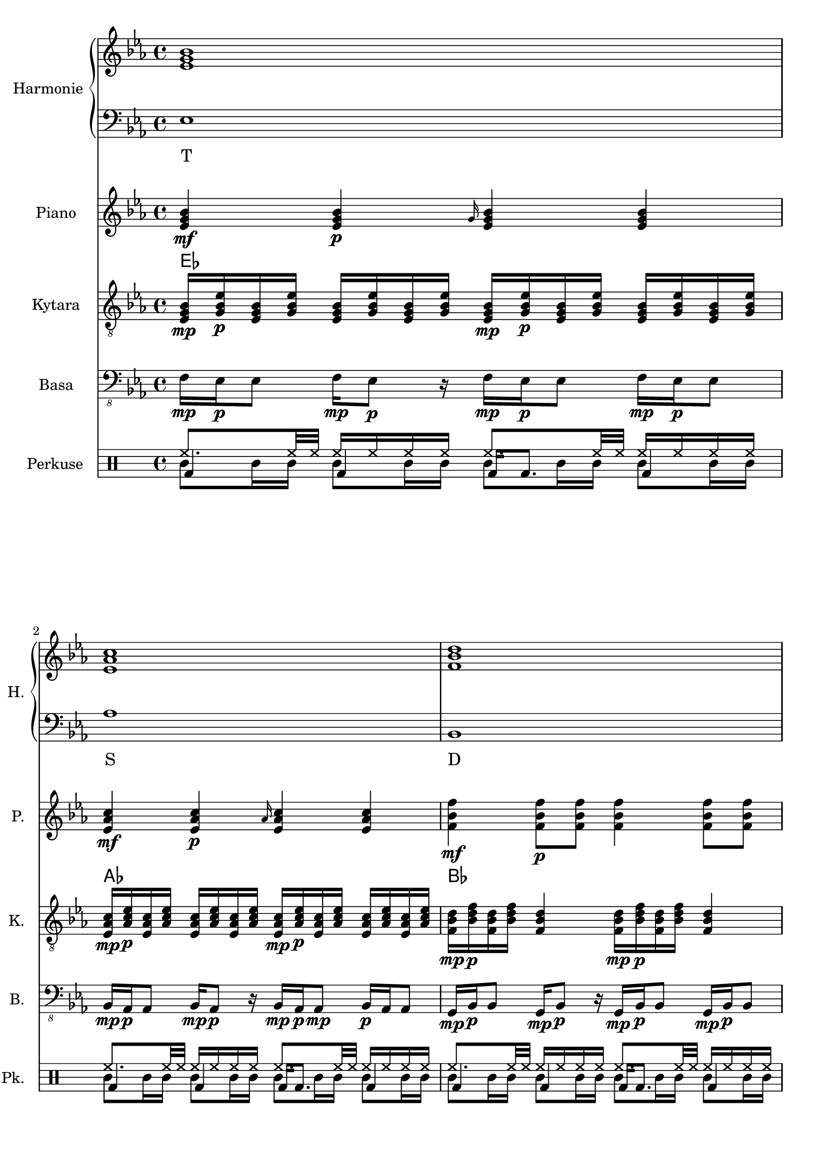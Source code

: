 \version "2.10.33"


% Es-Dur:
% es - f - g ^ as - b - c - d ^ es


harmonieNahore = \relative es' {
	\clef treble
	\key es \major
	\time 4/4
	
	<es g bes>1
	<es as c>
	<f bes d>
	<g bes es>
	
	<es g bes>
	<es as c>
	<d f bes>
	<es bes' es>
	
	<es g bes>
	<es as c>
	<d f bes>
	<es bes' es>
	
	<es g bes>
	<es as c>
	<d as' c>
	<es g bes>
	
	<es g bes>
	<es as c>
	<d as' c>
	<es g bes>
	
	<es g bes>
	<es as c>
	<d f bes>
	<es bes' es>
	
	<es g bes>
	<es as c>
	<d f bes>
	<es bes' es>
	
	<es g bes>
	<es as c>
	<d as' c>
	<es g bes>
	
	<es g bes>
	<es as c>
	<d as' c>
	<es g bes>
	
	<es g bes>
	<es as c>
	<f bes d>
	<g bes es>
	
	<es g bes>
	<es as c>
	<f bes d>
	<g bes es>
	
	<es g bes>
	<es as c>
	<d as' c>
	<es g bes>
	
	<es g bes>
	<es as c>
	<d as' c>
	<es g bes>
	
	<es g bes>
	<es as c>
	<d as' c>
	<es g bes>
}


harmonieDole = <<
\relative es {
	\clef bass
	\key es \major
	\time 4/4

	es1
	as
	bes,
	g'
	
	es
	f,
	bes
	g
	
	es'
	f,
	bes
	g
	
	es'
	as,
	bes
	es
	
	es
	as,
	bes
	es
	
	es
	f,
	bes
	g
	
	es'
	f,
	bes
	g
	
	es'
	as,
	bes
	es
	
	es
	as,
	bes
	es
	
	es
	as
	bes,
	g'
	
	es
	as
	bes,
	g'
	
	es
	as,
	bes
	es
	
	es
	as,
	bes
	es
	
	es
	as,
	bes
	es
}
\addlyrics {
	T S D "T6"
	T "II7" D "T6"
	T "II7" D "T6"
	T S "D9/7" T
	T S "D9/7" T
	T "II7" D "T6"
	T "II7" D "T6"
	T S "D9/7" T
	T S "D9/7" T
	T S D "T6"
	T S D "T6"
	T S "D9/7" T
	T S "D9/7" T
	T S "D9/7" T
}
>>


piano = \relative es' {
	\clef treble
	\key es \major
	\time 4/4
	
	<es g bes>4\mf <es g bes>\p \grace { g16 } <es g bes>4 <es g bes>
	<es as c>4\mf <es as c>\p \grace { as16 } <es as c>4 <es as c>
	<f bes f'>4\mf <f bes f'>8\p <f bes f'> <f bes f'>4 <f bes f'>8 <f bes f'>
	<< { es'2\mf es, } \\ { <g bes>4\mf <f as>\p <g bes>\mf <f as>\p } >>
	
	<es g>16\mf <es bes>\p <g bes> <es es'> <es es'> <g bes> <es bes> <es g>
		<es g>16\mf <bes bes'>\p <g' es'> <es bes'> <es bes'> <g es'> <bes, bes'> <es g>
	<es as>16\mf <es c>\p <as c> <es es'> <es es'> <as c> <es c> <es as>
		<es as>16\mf <c c'>\p <as' es'> <es c'> <es c'> <as es'> <c, c'> <es as>
	<< <f f'>1\mf \\ { bes32\mf c\p bes c bes c bes c bes c bes c bes8
		bes32\mf c\p bes c bes c bes c bes c bes c bes c bes c } >>
	<es, bes' es>1\mf
	
	<es g>16\mf <es bes>\p <g bes> <es es'> <es es'> <g bes> <es bes> <es g>
		<es g>16\mf <bes bes'>\p <g' es'> <es bes'> <es bes'> <g es'> <bes, bes'> <es g>
	<es as>16\mf <es c>\p <as c> <es es'> <es es'> <as c> <es c> <es as>
		<es as>16\mf <c c'>\p <as' es'> <es c'> <es c'> <as es'> <c, c'> <es as>
	<< <f f'>1\mf \\ { bes32\mf c\p bes c bes c bes c bes c bes c bes8
		bes32\mf c\p bes c bes c bes c bes c bes c bes c bes c } >>
	<es, bes' es>1\mf
	
	<es g bes>2\mf <es g bes>8\p <es g bes>\mf <es g bes>4\f
	<es as c>2\mf <es as c>8\p <es as c>\mf <es as c>4\f
	<< <as c>1\mf \\ { bes,2 bes\f } >>
	<es g bes>1\mf
	
	<es g bes>2\mf <es g bes>8\p <es g bes>\mf <es g bes>4\f
	<es as c>2\mf <es as c>8\p <es as c>\mf <es as c>4\f
	<< <as c>1\mf \\ { bes,2 bes\f } >>
	<es g bes>1\mf
	
	<es g>16\mf <es bes>\p <g bes> <es es'> <es es'> <g bes> <es bes> <es g>
		<es g>16\mf <bes bes'>\p <g' es'> <es bes'> <es bes'> <g es'> <bes, bes'> <es g>
	<es as>16\mf <es c>\p <as c> <es es'> <es es'> <as c> <es c> <es as>
		<es as>16\mf <c c'>\p <as' es'> <es c'> <es c'> <as es'> <c, c'> <es as>
	<< <f f'>1\mf \\ { bes32\mf c\p bes c bes c bes c bes c bes c bes8
		bes32\mf c\p bes c bes c bes c bes c bes c bes c bes c } >>
	<es, bes' es>1\mf
	
	<es g>16\mf <es bes>\p <g bes> <es es'> <es es'> <g bes> <es bes> <es g>
		<es g>16\mf <bes bes'>\p <g' es'> <es bes'> <es bes'> <g es'> <bes, bes'> <es g>
	<es as>16\mf <es c>\p <as c> <es es'> <es es'> <as c> <es c> <es as>
		<es as>16\mf <c c'>\p <as' es'> <es c'> <es c'> <as es'> <c, c'> <es as>
	<< <f f'>1\mf \\ { bes32\mf c\p bes c bes c bes c bes c bes c bes8
		bes32\mf c\p bes c bes c bes c bes c bes c bes c bes c } >>
	<es, bes' es>1\mf
	
	<es g bes>2\mf <es g bes>8\p <es g bes>\mf <es g bes>4\f
	<es as c>2\mf <es as c>8\p <es as c>\mf <es as c>4\f
	<< <as c>1\mf \\ { bes,2 bes\f } >>
	<es g bes>1\mf
	
	<es g bes>2\mf <es g bes>8\p <es g bes>\mf <es g bes>4\f
	<es as c>2\mf <es as c>8\p <es as c>\mf <es as c>4\f
	<< <as c>1\mf \\ { bes,2 bes\f } >>
	<es g bes>1\mf
	
	<es g bes>4\mf <es g bes>\p \grace { g16 } <es g bes>4 <es g bes>
	<es as c>4\mf <es as c>\p \grace { as16 } <es as c>4 <es as c>
	<f bes f'>4\mf <f bes f'>8\p <f bes f'> <f bes f'>4 <f bes f'>8 <f bes f'>
	<< { es'2\mf es, } \\ { <g bes>4\mf <f as>\p <g bes>\mf <f as>\p } >>
	
	<es g bes>4\mf <es g bes>\p \grace { g16 } <es g bes>4 <es g bes>
	<es as c>4\mf <es as c>\p \grace { as16 } <es as c>4 <es as c>
	<f bes f'>4\mf <f bes f'>8\p <f bes f'> <f bes f'>4 <f bes f'>8 <f bes f'>
	<< { es'2\mf es, } \\ { <g bes>4\mf <f as>\p <g bes>\mf <f as>\p } >>
	
	<es g bes>2\mf <es g bes>8\p <es g bes>\mf <es g bes>4\f
	<es as c>2\mf <es as c>8\p <es as c>\mf <es as c>4\f
	<< <as c>1\mf \\ { bes,2 bes\f } >>
	<es g bes>1\mf
	
	<es g bes>2\mf <es g bes>8\p <es g bes>\mf <es g bes>4\f
	<es as c>2\mf <es as c>8\p <es as c>\mf <es as c>4\f
	<< <as c>1\mf \\ { bes,2 bes\f } >>
	<es g bes>1\mf
	
	<es g bes>2\mf <es g bes>8\p <es g bes>\mf <es g bes>4\f
	<es as c>2\mf <es as c>8\p <es as c>\mf <es as c>4\f
	<< <as c>1\mf \\ { bes,2 bes\f } >>
	<es g bes>1\mf
}


kytara = \relative es {
	\clef "treble_8"
	\key es \major
	\time 4/4
		
	<es g bes>16\mp <g bes es>\p <es g bes> <g bes es> <es g bes> <g bes es> <es g bes> <g bes es>
		<es g bes>\mp <g bes es>\p <es g bes> <g bes es> <es g bes> <g bes es> <es g bes> <g bes es>
	<es as c>16\mp <as c es>\p <es as c> <as c es> <es as c> <as c es> <es as c> <as c es>
		<es as c>\mp <as c es>\p <es as c> <as c es> <es as c> <as c es> <es as c> <as c es>
	<f bes d>16\mp <bes d f>\p <f bes d> <bes d f> <f bes d>4
		<f bes d>16\mp <bes d f>\p <f bes d> <bes d f> <f bes d>4
	<g bes es>8\mp <g bes es>\p <f as es'>\mp <f as es'>\p
		<es g bes>\mp <es g bes>\p <es f as>\mp <es f as>\p
		
	<es g>16\mp <es bes>\p <g bes> <es es'> <es es'> <g bes> <es bes> <es g>
		<es g>16\mp <bes bes'>\p <g' es'> <es bes'> <es bes'> <g es'> <bes, bes'> <es g>
	<es as>16\mp <es c>\p <as c> <es es'> <es es'> <as c> <es c> <es as>
		<es as>16\mp <c c'>\p <as' es'> <es c'> <es c'> <as es'> <c, c'> <es as>
	<< <d f>1\mp \\ { bes'32\mp c\p bes c bes c bes c bes c bes c bes8
		bes32\mp c\p bes c bes c bes c bes c bes c bes c bes c } >>
	<es, bes' es>1\mp
	
	<es g>16\mp <es bes>\p <g bes> <es es'> <es es'> <g bes> <es bes> <es g>
		<es g>16\mp <bes bes'>\p <g' es'> <es bes'> <es bes'> <g es'> <bes, bes'> <es g>
	<es as>16\mp <es c>\p <as c> <es es'> <es es'> <as c> <es c> <es as>
		<es as>16\mp <c c'>\p <as' es'> <es c'> <es c'> <as es'> <c, c'> <es as>
	<< <d f>1\mp \\ { bes'32\mp c\p bes c bes c bes c bes c bes c bes8
		bes32\mp c\p bes c bes c bes c bes c bes c bes c bes c } >>
	<es, bes' es>1\mp
	
	<< bes'8\mp \\ { es,16\mp f\p } >>
		<< <es g>8\p \\ { bes'16 es } >>
		<< es,8 \\ { bes'16 bes } >>
		<< <bes es>8 \\ { es,16 g } >>
		<< bes8 \\ { es,16 f } >>
		<< <es g>8 \\ { bes'16 es } >>
		<< es,8 \\ { bes'16 bes } >>
		<< <bes es>8 \\ { es,16 g } >>
	<< c8\mp \\ { es,16\mp f\p } >>
		<< <es as>8\p \\ { c'16 es } >>
		<< es,8 \\ { c'16 c } >>
		<< <c es>8 \\ { es,16 as } >>
		<< c8 \\ { es,16 f } >>
		<< <es as>8 \\ { c'16 es } >>
		<< es,8 \\ { c'16 c } >>
		<< <c es>8 \\ { es,16 as } >>
	<d, as' c>8\mp <d f as>\p <d as' c>8\mp <d f as>\p
		<d as' c>\mp <d f as>\p <d as' c>8\mp <d f as>\p
	<bes es g>1\mp
	
	<< bes'8\mp \\ { es,16\mp f\p } >>
		<< <es g>8\p \\ { bes'16 es } >>
		<< es,8 \\ { bes'16 bes } >>
		<< <bes es>8 \\ { es,16 g } >>
		<< bes8 \\ { es,16 f } >>
		<< <es g>8 \\ { bes'16 es } >>
		<< es,8 \\ { bes'16 bes } >>
		<< <bes es>8 \\ { es,16 g } >>
	<< c8\mp \\ { es,16\mp f\p } >>
		<< <es as>8\p \\ { c'16 es } >>
		<< es,8 \\ { c'16 c } >>
		<< <c es>8 \\ { es,16 as } >>
		<< c8 \\ { es,16 f } >>
		<< <es as>8 \\ { c'16 es } >>
		<< es,8 \\ { c'16 c } >>
		<< <c es>8 \\ { es,16 as } >>
	<d, as' c>8\mp <d f as>\p <d as' c>8\mp <d f as>\p
		<d as' c>\mp <d f as>\p <d as' c>8\mp <d f as>\p
	<bes es g>1\mp
	
	<es g>16\mp <es bes>\p <g bes> <es es'> <es es'> <g bes> <es bes> <es g>
		<es g>16\mp <bes bes'>\p <g' es'> <es bes'> <es bes'> <g es'> <bes, bes'> <es g>
	<es as>16\mp <es c>\p <as c> <es es'> <es es'> <as c> <es c> <es as>
		<es as>16\mp <c c'>\p <as' es'> <es c'> <es c'> <as es'> <c, c'> <es as>
	<< <d f>1\mp \\ { bes'32\mp c\p bes c bes c bes c bes c bes c bes8
		bes32\mp c\p bes c bes c bes c bes c bes c bes c bes c } >>
	<es, bes' es>1\mp
	
	<es g>16\mp <es bes>\p <g bes> <es es'> <es es'> <g bes> <es bes> <es g>
		<es g>16\mp <bes bes'>\p <g' es'> <es bes'> <es bes'> <g es'> <bes, bes'> <es g>
	<es as>16\mp <es c>\p <as c> <es es'> <es es'> <as c> <es c> <es as>
		<es as>16\mp <c c'>\p <as' es'> <es c'> <es c'> <as es'> <c, c'> <es as>
	<< <d f>1\mp \\ { bes'32\mp c\p bes c bes c bes c bes c bes c bes8
		bes32\mp c\p bes c bes c bes c bes c bes c bes c bes c } >>
	<es, bes' es>1\mp
	
	<< bes'8\mp \\ { es,16\mp f\p } >>
		<< <es g>8\p \\ { bes'16 es } >>
		<< es,8 \\ { bes'16 bes } >>
		<< <bes es>8 \\ { es,16 g } >>
		<< bes8 \\ { es,16 f } >>
		<< <es g>8 \\ { bes'16 es } >>
		<< es,8 \\ { bes'16 bes } >>
		<< <bes es>8 \\ { es,16 g } >>
	<< c8\mp \\ { es,16\mp f\p } >>
		<< <es as>8\p \\ { c'16 es } >>
		<< es,8 \\ { c'16 c } >>
		<< <c es>8 \\ { es,16 as } >>
		<< c8 \\ { es,16 f } >>
		<< <es as>8 \\ { c'16 es } >>
		<< es,8 \\ { c'16 c } >>
		<< <c es>8 \\ { es,16 as } >>
	<d, as' c>8\mp <d f as>\p <d as' c>8\mp <d f as>\p
		<d as' c>\mp <d f as>\p <d as' c>8\mp <d f as>\p
	<bes es g>1\mp
	
	<< bes'8\mp \\ { es,16\mp f\p } >>
		<< <es g>8\p \\ { bes'16 es } >>
		<< es,8 \\ { bes'16 bes } >>
		<< <bes es>8 \\ { es,16 g } >>
		<< bes8 \\ { es,16 f } >>
		<< <es g>8 \\ { bes'16 es } >>
		<< es,8 \\ { bes'16 bes } >>
		<< <bes es>8 \\ { es,16 g } >>
	<< c8\mp \\ { es,16\mp f\p } >>
		<< <es as>8\p \\ { c'16 es } >>
		<< es,8 \\ { c'16 c } >>
		<< <c es>8 \\ { es,16 as } >>
		<< c8 \\ { es,16 f } >>
		<< <es as>8 \\ { c'16 es } >>
		<< es,8 \\ { c'16 c } >>
		<< <c es>8 \\ { es,16 as } >>
	<d, as' c>8\mp <d f as>\p <d as' c>8\mp <d f as>\p
		<d as' c>\mp <d f as>\p <d as' c>8\mp <d f as>\p
	<bes es g>1\mp
	
	<es g bes>16\mp <g bes es>\p <es g bes> <g bes es> <es g bes> <g bes es> <es g bes> <g bes es>
		<es g bes>\mp <g bes es>\p <es g bes> <g bes es> <es g bes> <g bes es> <es g bes> <g bes es>
	<es as c>16\mp <as c es>\p <es as c> <as c es> <es as c> <as c es> <es as c> <as c es>
		<es as c>\mp <as c es>\p <es as c> <as c es> <es as c> <as c es> <es as c> <as c es>
	<f bes d>16\mp <bes d f>\p <f bes d> <bes d f> <f bes d>4
		<f bes d>16\mp <bes d f>\p <f bes d> <bes d f> <f bes d>4
	<g bes es>8\mp <g bes es>\p <f as es'>\mp <f as es'>\p
		<es g bes>\mp <es g bes>\p <es f as>\mp <es f as>\p
	
	<es g bes>16\mp <g bes es>\p <es g bes> <g bes es> <es g bes> <g bes es> <es g bes> <g bes es>
		<es g bes>\mp <g bes es>\p <es g bes> <g bes es> <es g bes> <g bes es> <es g bes> <g bes es>
	<es as c>16\mp <as c es>\p <es as c> <as c es> <es as c> <as c es> <es as c> <as c es>
		<es as c>\mp <as c es>\p <es as c> <as c es> <es as c> <as c es> <es as c> <as c es>
	<f bes d>16\mp <bes d f>\p <f bes d> <bes d f> <f bes d>4
		<f bes d>16\mp <bes d f>\p <f bes d> <bes d f> <f bes d>4
	<g bes es>8\mp <g bes es>\p <f as es'>\mp <f as es'>\p
		<es g bes>\mp <es g bes>\p <es f as>\mp <es f as>\p
	
	<< bes'8\mp \\ { es,16\mp f\p } >>
		<< <es g>8\p \\ { bes'16 es } >>
		<< es,8 \\ { bes'16 bes } >>
		<< <bes es>8 \\ { es,16 g } >>
		<< bes8 \\ { es,16 f } >>
		<< <es g>8 \\ { bes'16 es } >>
		<< es,8 \\ { bes'16 bes } >>
		<< <bes es>8 \\ { es,16 g } >>
	<< c8\mp \\ { es,16\mp f\p } >>
		<< <es as>8\p \\ { c'16 es } >>
		<< es,8 \\ { c'16 c } >>
		<< <c es>8 \\ { es,16 as } >>
		<< c8 \\ { es,16 f } >>
		<< <es as>8 \\ { c'16 es } >>
		<< es,8 \\ { c'16 c } >>
		<< <c es>8 \\ { es,16 as } >>
	<d, as' c>8\mp <d f as>\p <d as' c>8\mp <d f as>\p
		<d as' c>\mp <d f as>\p <d as' c>8\mp <d f as>\p
	<bes es g>1\mp
	
	<< bes'8\mp \\ { es,16\mp f\p } >>
		<< <es g>8\p \\ { bes'16 es } >>
		<< es,8 \\ { bes'16 bes } >>
		<< <bes es>8 \\ { es,16 g } >>
		<< bes8 \\ { es,16 f } >>
		<< <es g>8 \\ { bes'16 es } >>
		<< es,8 \\ { bes'16 bes } >>
		<< <bes es>8 \\ { es,16 g } >>
	<< c8\mp \\ { es,16\mp f\p } >>
		<< <es as>8\p \\ { c'16 es } >>
		<< es,8 \\ { c'16 c } >>
		<< <c es>8 \\ { es,16 as } >>
		<< c8 \\ { es,16 f } >>
		<< <es as>8 \\ { c'16 es } >>
		<< es,8 \\ { c'16 c } >>
		<< <c es>8 \\ { es,16 as } >>
	<d, as' c>8\mp <d f as>\p <d as' c>8\mp <d f as>\p
		<d as' c>\mp <d f as>\p <d as' c>8\mp <d f as>\p
	<bes es g>1\mp
	
	<< bes'8\mp \\ { es,16\mp f\p } >>
		<< <es g>8\p \\ { bes'16 es } >>
		<< es,8 \\ { bes'16 bes } >>
		<< <bes es>8 \\ { es,16 g } >>
		<< bes8 \\ { es,16 f } >>
		<< <es g>8 \\ { bes'16 es } >>
		<< es,8 \\ { bes'16 bes } >>
		<< <bes es>8 \\ { es,16 g } >>
	<< c8\mp \\ { es,16\mp f\p } >>
		<< <es as>8\p \\ { c'16 es } >>
		<< es,8 \\ { c'16 c } >>
		<< <c es>8 \\ { es,16 as } >>
		<< c8 \\ { es,16 f } >>
		<< <es as>8 \\ { c'16 es } >>
		<< es,8 \\ { c'16 c } >>
		<< <c es>8 \\ { es,16 as } >>
	<d, as' c>8\mp <d f as>\p <d as' c>8\mp <d f as>\p
		<d as' c>\mp <d f as>\p <d as' c>8\mp <d f as>\p
	<bes es g>1\mp
}
kytaraCh = \chordmode {
	es as bes es
	es f:m7 bes es
	es f:m7 bes es
	es as bes:9 es
	es as bes:9 es
	es f:m7 bes es
	es f:m7 bes es
	es as bes:9 es
	es as bes:9 es
	es as bes es
	es as bes es
	es as bes:9 es
	es as bes:9 es
	es as bes:9 es
}


basa = \relative es, {
	\clef "bass_8"
	\key es \major
	\time 4/4
	
	f16\mp es\p es8 f16\mp es8\p r16 f\mp es\p es8 f16\mp es\p es8
	bes16\mp as\p as8 bes16\mp as8\p r16 bes\mp as\p as8\mp bes16\p as as8
	g16\mp bes\p bes8 g16\mp bes8\p r16 g\mp bes\p bes8 g16\mp bes\p bes8
	g'16\mp es\p es8 g16\mp es8\p r16 g\mp es\p es8 g16\mp es\p es8
	
	es4\mp \grace { g16 } es4 es \grace { g16 } es4
	f,4\mp \grace { as16[ c] } f,4 f \grace { as16 } f4
	bes4\mp \grace { f'16 } bes,4 bes \grace { f'16 } bes,4
	<< g1\mp \\ { r2 \grace { bes16\p[ es] } g2\mf } >>
	
	es4\mp \grace { g16 } es4 es \grace { g16 } es4
	f,4\mp \grace { as16[ c] } f,4 f \grace { as16 } f4
	bes4\mp \grace { f'16 } bes,4 bes \grace { f'16 } bes,4
	<< g1\mp \\ { r2 \grace { bes16\p[ es] } g2\mf } >>
	
	<< es1\mp \\ { r16 g\p[ bes g bes\mp g\p bes g bes\mp] r bes\p r bes\mp r bes\p r } >>
	<< as,1\mp \\ { r16 c\p[ es c es\mp c\p es c es\mp] r es\p r es\mp r es\p r } >>
	<< bes1\mp \\ { f'16\mp r f\p r f\mp r f\p r f\mp r f\p r f\mp r f\p r } >>
	es1\mp
	
	<< es1\mp \\ { r16 g\p[ bes g bes\mp g\p bes g bes\mp] r bes\p r bes\mp r bes\p r } >>
	<< as,1\mp \\ { r16 c\p[ es c es\mp c\p es c es\mp] r es\p r es\mp r es\p r } >>
	<< bes1\mp \\ { f'16\mp r f\p r f\mp r f\p r f\mp r f\p r f\mp r f\p r } >>
	es1\mp
	
	es4\mp \grace { g16 } es4 es \grace { g16 } es4
	f,4\mp \grace { as16[ c] } f,4 f \grace { as16 } f4
	bes4\mp \grace { f'16 } bes,4 bes \grace { f'16 } bes,4
	<< g1\mp \\ { r2 \grace { bes16\p[ es] } g2\mf } >>
	
	es4\mp \grace { g16 } es4 es \grace { g16 } es4
	f,4\mp \grace { as16[ c] } f,4 f \grace { as16 } f4
	bes4\mp \grace { f'16 } bes,4 bes \grace { f'16 } bes,4
	<< g1\mp \\ { r2 \grace { bes16\p[ es] } g2\mf } >>
	
	<< es1\mp \\ { r16 g\p[ bes g bes\mp g\p bes g bes\mp] r bes\p r bes\mp r bes\p r } >>
	<< as,1\mp \\ { r16 c\p[ es c es\mp c\p es c es\mp] r es\p r es\mp r es\p r } >>
	<< bes1\mp \\ { f'16\mp r f\p r f\mp r f\p r f\mp r f\p r f\mp r f\p r } >>
	es1\mp
	
	<< es1\mp \\ { r16 g\p[ bes g bes\mp g\p bes g bes\mp] r bes\p r bes\mp r bes\p r } >>
	<< as,1\mp \\ { r16 c\p[ es c es\mp c\p es c es\mp] r es\p r es\mp r es\p r } >>
	<< bes1\mp \\ { f'16\mp r f\p r f\mp r f\p r f\mp r f\p r f\mp r f\p r } >>
	es1\mp
	
	f16\mp es\p es8 f16\mp es8\p r16 f\mp es\p es8 f16\mp es\p es8
	bes16\mp as\p as8 bes16\mp as8\p r16 bes\mp as\p as8\mp bes16\p as as8
	g16\mp bes\p bes8 g16\mp bes8\p r16 g\mp bes\p bes8 g16\mp bes\p bes8
	g'16\mp es\p es8 g16\mp es8\p r16 g\mp es\p es8 g16\mp es\p es8
	
	f16\mp es\p es8 f16\mp es8\p r16 f\mp es\p es8 f16\mp es\p es8
	bes16\mp as\p as8 bes16\mp as8\p r16 bes\mp as\p as8\mp bes16\p as as8
	g16\mp bes\p bes8 g16\mp bes8\p r16 g\mp bes\p bes8 g16\mp bes\p bes8
	g'16\mp es\p es8 g16\mp es8\p r16 g\mp es\p es8 g16\mp es\p es8
	
	<< es1\mp \\ { r16 g\p[ bes g bes\mp g\p bes g bes\mp] r bes\p r bes\mp r bes\p r } >>
	<< as,1\mp \\ { r16 c\p[ es c es\mp c\p es c es\mp] r es\p r es\mp r es\p r } >>
	<< bes1\mp \\ { f'16\mp r f\p r f\mp r f\p r f\mp r f\p r f\mp r f\p r } >>
	es1\mp
	
	<< es1\mp \\ { r16 g\p[ bes g bes\mp g\p bes g bes\mp] r bes\p r bes\mp r bes\p r } >>
	<< as,1\mp \\ { r16 c\p[ es c es\mp c\p es c es\mp] r es\p r es\mp r es\p r } >>
	<< bes1\mp \\ { f'16\mp r f\p r f\mp r f\p r f\mp r f\p r f\mp r f\p r } >>
	es1\mp
	
	<< es1\mp \\ { r16 g\p[ bes g bes\mp g\p bes g bes\mp] r bes\p r bes\mp r bes\p r } >>
	<< as,1\mp \\ { r16 c\p[ es c es\mp c\p es c es\mp] r es\p r es\mp r es\p r } >>
	<< bes1\mp \\ { f'16\mp r f\p r f\mp r f\p r f\mp r f\p r f\mp r f\p r } >>
	es1\mp
	
	r1
}


kopak = \drummode {
	\time 4/4
	
	bda4 bda bda16 bda8. bda4
	bda4 bda bda16 bda8. bda4
	bda4 bda bda16 bda8. bda4
	bda4 bda bda16 bda8. bda4
	
	bda4 bda bda16 bda8. bda4
	bda4 bda bda16 bda8. bda4
	bda4 bda bda16 bda8. bda4
	bda2 bda16 bda8. r4
	
	bda4 bda bda16 bda8. bda4
	bda4 bda bda16 bda8. bda4
	bda4 bda bda16 bda8. bda4
	bda2 bda16 bda8. r4

	bda32 bda16. r8 bda32 bda16. r8 bda4 bda32 bda16. r8
	bda32 bda16. r8 bda32 bda16. r8 bda4 bda32 bda16. r8
	bda32 bda16. r8 bda32 bda16. r8 bda4 bda32 bda16. r8
	bda1
	
	bda32 bda16. r8 bda32 bda16. r8 bda4 bda32 bda16. r8
	bda32 bda16. r8 bda32 bda16. r8 bda4 bda32 bda16. r8
	bda32 bda16. r8 bda32 bda16. r8 bda4 bda32 bda16. r8
	bda1
	
	bda4 bda bda16 bda8. bda4
	bda4 bda bda16 bda8. bda4
	bda4 bda bda16 bda8. bda4
	bda2 bda16 bda8. r4
	
	bda4 bda bda16 bda8. bda4
	bda4 bda bda16 bda8. bda4
	bda4 bda bda16 bda8. bda4
	bda2 bda16 bda8. r4

	bda32 bda16. r8 bda32 bda16. r8 bda4 bda32 bda16. r8
	bda32 bda16. r8 bda32 bda16. r8 bda4 bda32 bda16. r8
	bda32 bda16. r8 bda32 bda16. r8 bda4 bda32 bda16. r8
	bda1
	
	bda32 bda16. r8 bda32 bda16. r8 bda4 bda32 bda16. r8
	bda32 bda16. r8 bda32 bda16. r8 bda4 bda32 bda16. r8
	bda32 bda16. r8 bda32 bda16. r8 bda4 bda32 bda16. r8
	bda1
	
	bda4 bda bda16 bda8. bda4
	bda4 bda bda16 bda8. bda4
	bda4 bda bda16 bda8. bda4
	bda4 bda bda16 bda8. bda4
	
	bda4 bda bda16 bda8. bda4
	bda4 bda bda16 bda8. bda4
	bda4 bda bda16 bda8. bda4
	bda4 bda bda16 bda8. bda4
	
	bda32 bda16. r8 bda32 bda16. r8 bda4 bda32 bda16. r8
	bda32 bda16. r8 bda32 bda16. r8 bda4 bda32 bda16. r8
	bda32 bda16. r8 bda32 bda16. r8 bda4 bda32 bda16. r8
	bda1
	
	bda32 bda16. r8 bda32 bda16. r8 bda4 bda32 bda16. r8
	bda32 bda16. r8 bda32 bda16. r8 bda4 bda32 bda16. r8
	bda32 bda16. r8 bda32 bda16. r8 bda4 bda32 bda16. r8
	bda1
	
	bda32 bda16. r8 bda32 bda16. r8 bda4 bda32 bda16. r8
	bda32 bda16. r8 bda32 bda16. r8 bda4 bda32 bda16. r8
	bda32 bda16. r8 bda32 bda16. r8 bda4 bda32 bda16. r8
	bda1
}


bubny = \drummode {
	\time 4/4
	
	timl8 timl16 timl timl8 timl16 timl timl8 timl16 timl timl8 timl16 timl
	timl8 timl16 timl timl8 timl16 timl timl8 timl16 timl timl8 timl16 timl
	timl8 timl16 timl timl8 timl16 timl timl8 timl16 timl timl8 timl16 timl
	timl8 timl16 timl timl8 timl16 timl timl8 timl16 timl timl8 timl16 timl
	
	timl32 timl timl16 timl32 timl timl16 timl32 timl timl timl timl16 timl
		timl32 timl timl16 timl32 timl timl16 timl32 timl timl timl timl16 timl
	timl32 timl timl16 timl32 timl timl16 timl32 timl timl timl timl16 timl
		timl32 timl timl16 timl32 timl timl16 timl32 timl timl timl timl16 timl
	timh16 timh timh timh timh timh timh32 timh timh timh
		timh16 timh timh timh timh timh timh32 timh timh timh
	ssl1
	
	timl32 timl timl16 timl32 timl timl16 timl32 timl timl timl timl16 timl
		timl32 timl timl16 timl32 timl timl16 timl32 timl timl timl timl16 timl
	timl32 timl timl16 timl32 timl timl16 timl32 timl timl timl timl16 timl
		timl32 timl timl16 timl32 timl timl16 timl32 timl timl timl timl16 timl
	timh16 timh timh timh timh timh timh32 timh timh timh
		timh16 timh timh timh timh timh timh32 timh timh timh
	ssl1
	
	tomml8 toml16 toml tomml8 toml16 toml tomml8 toml16 toml tomml8 toml16 toml
	tomml8 toml16 toml tomml8 toml16 toml tomml8 toml16 toml tomml8 toml16 toml
	tomml8 toml16 toml tomml8 toml16 toml tomml8 toml16 toml tomml8 toml16 toml
	ssl1
	
	tomml8 toml16 toml tomml8 toml16 toml tomml8 toml16 toml tomml8 toml16 toml
	tomml8 toml16 toml tomml8 toml16 toml tomml8 toml16 toml tomml8 toml16 toml
	tomml8 toml16 toml tomml8 toml16 toml tomml8 toml16 toml tomml8 toml16 toml
	ssl1
	
	timl32 timl timl16 timl32 timl timl16 timl32 timl timl timl timl16 timl
		timl32 timl timl16 timl32 timl timl16 timl32 timl timl timl timl16 timl
	timl32 timl timl16 timl32 timl timl16 timl32 timl timl timl timl16 timl
		timl32 timl timl16 timl32 timl timl16 timl32 timl timl timl timl16 timl
	timh16 timh timh timh timh timh timh32 timh timh timh
		timh16 timh timh timh timh timh timh32 timh timh timh
	ssl1
	
	timl32 timl timl16 timl32 timl timl16 timl32 timl timl timl timl16 timl
		timl32 timl timl16 timl32 timl timl16 timl32 timl timl timl timl16 timl
	timl32 timl timl16 timl32 timl timl16 timl32 timl timl timl timl16 timl
		timl32 timl timl16 timl32 timl timl16 timl32 timl timl timl timl16 timl
	timh16 timh timh timh timh timh timh32 timh timh timh
		timh16 timh timh timh timh timh timh32 timh timh timh
	ssl1
	
	tomml8 toml16 toml tomml8 toml16 toml tomml8 toml16 toml tomml8 toml16 toml
	tomml8 toml16 toml tomml8 toml16 toml tomml8 toml16 toml tomml8 toml16 toml
	tomml8 toml16 toml tomml8 toml16 toml tomml8 toml16 toml tomml8 toml16 toml
	ssl1
	
	tomml8 toml16 toml tomml8 toml16 toml tomml8 toml16 toml tomml8 toml16 toml
	tomml8 toml16 toml tomml8 toml16 toml tomml8 toml16 toml tomml8 toml16 toml
	tomml8 toml16 toml tomml8 toml16 toml tomml8 toml16 toml tomml8 toml16 toml
	ssl1
	
	timl8 timl16 timl timl8 timl16 timl timl8 timl16 timl timl8 timl16 timl
	timl8 timl16 timl timl8 timl16 timl timl8 timl16 timl timl8 timl16 timl
	timl8 timl16 timl timl8 timl16 timl timl8 timl16 timl timl8 timl16 timl
	timl8 timl16 timl timl8 timl16 timl timl8 timl16 timl timl8 timl16 timl
	
	timl8 timl16 timl timl8 timl16 timl timl8 timl16 timl timl8 timl16 timl
	timl8 timl16 timl timl8 timl16 timl timl8 timl16 timl timl8 timl16 timl
	timl8 timl16 timl timl8 timl16 timl timl8 timl16 timl timl8 timl16 timl
	timl8 timl16 timl timl8 timl16 timl timl8 timl16 timl timl8 timl16 timl
	
	tomml8 toml16 toml tomml8 toml16 toml tomml8 toml16 toml tomml8 toml16 toml
	tomml8 toml16 toml tomml8 toml16 toml tomml8 toml16 toml tomml8 toml16 toml
	tomml8 toml16 toml tomml8 toml16 toml tomml8 toml16 toml tomml8 toml16 toml
	ssl1
	
	tomml8 toml16 toml tomml8 toml16 toml tomml8 toml16 toml tomml8 toml16 toml
	tomml8 toml16 toml tomml8 toml16 toml tomml8 toml16 toml tomml8 toml16 toml
	tomml8 toml16 toml tomml8 toml16 toml tomml8 toml16 toml tomml8 toml16 toml
	ssl1
	
	tomml8 toml16 toml tomml8 toml16 toml tomml8 toml16 toml tomml8 toml16 toml
	tomml8 toml16 toml tomml8 toml16 toml tomml8 toml16 toml tomml8 toml16 toml
	tomml8 toml16 toml tomml8 toml16 toml tomml8 toml16 toml tomml8 toml16 toml
	ssl1
}


cinely = \drummode {
	\time 4/4
	
	hh8. hh32 hh hh16 hh hh hh hh8. hh32 hh hh16 hh hh hh
	hh8. hh32 hh hh16 hh hh hh hh8. hh32 hh hh16 hh hh hh
	hh8. hh32 hh hh16 hh hh hh hh8. hh32 hh hh16 hh hh hh
	hh4 hh16 hh hh hh hh4 hh16 hh hh hh
	
	hh16 cymr hh cymr hh cymr hh cymr hh cymr hh cymr hh cymr hh cymr
	hh16 cymr hh cymr hh cymr hh cymr hh cymr hh cymr hh cymr hh cymr
	hh16 cymr hh cymr hh cymr hh cymr hh cymr hh cymr hh cymr hh cymr
	r1
	
	hh16 cymr hh cymr hh cymr hh cymr hh cymr hh cymr hh cymr hh cymr
	hh16 cymr hh cymr hh cymr hh cymr hh cymr hh cymr hh cymr hh cymr
	hh16 cymr hh cymr hh cymr hh cymr hh cymr hh cymr hh cymr hh cymr
	r1
	
	cymc8. hho32 hho hho16 hho hho hho cymc8. hho32 hho hho16 hho hho hho
	cymc8. hho32 hho hho16 hho hho hho cymc8. hho32 hho hho16 hho hho hho
	tamb8. tamb32 tamb tamb16 tamb tamb tamb tamb8. tamb32 tamb tamb16 tamb tamb tamb
	cymc1
	
	cymc8. hho32 hho hho16 hho hho hho cymc8. hho32 hho hho16 hho hho hho
	cymc8. hho32 hho hho16 hho hho hho cymc8. hho32 hho hho16 hho hho hho
	tamb8. tamb32 tamb tamb16 tamb tamb tamb tamb8. tamb32 tamb tamb16 tamb tamb tamb
	cymc1
	
	hh16 cymr hh cymr hh cymr hh cymr hh cymr hh cymr hh cymr hh cymr
	hh16 cymr hh cymr hh cymr hh cymr hh cymr hh cymr hh cymr hh cymr
	hh16 cymr hh cymr hh cymr hh cymr hh cymr hh cymr hh cymr hh cymr
	r1
	
	hh16 cymr hh cymr hh cymr hh cymr hh cymr hh cymr hh cymr hh cymr
	hh16 cymr hh cymr hh cymr hh cymr hh cymr hh cymr hh cymr hh cymr
	hh16 cymr hh cymr hh cymr hh cymr hh cymr hh cymr hh cymr hh cymr
	r1
	
	cymc8. hho32 hho hho16 hho hho hho cymc8. hho32 hho hho16 hho hho hho
	cymc8. hho32 hho hho16 hho hho hho cymc8. hho32 hho hho16 hho hho hho
	tamb8. tamb32 tamb tamb16 tamb tamb tamb tamb8. tamb32 tamb tamb16 tamb tamb tamb
	cymc1
	
	cymc8. hho32 hho hho16 hho hho hho cymc8. hho32 hho hho16 hho hho hho
	cymc8. hho32 hho hho16 hho hho hho cymc8. hho32 hho hho16 hho hho hho
	tamb8. tamb32 tamb tamb16 tamb tamb tamb tamb8. tamb32 tamb tamb16 tamb tamb tamb
	cymc1
	
	hh8. hh32 hh hh16 hh hh hh hh8. hh32 hh hh16 hh hh hh
	hh8. hh32 hh hh16 hh hh hh hh8. hh32 hh hh16 hh hh hh
	hh8. hh32 hh hh16 hh hh hh hh8. hh32 hh hh16 hh hh hh
	hh4 hh16 hh hh hh hh4 hh16 hh hh hh
	
	hh8. hh32 hh hh16 hh hh hh hh8. hh32 hh hh16 hh hh hh
	hh8. hh32 hh hh16 hh hh hh hh8. hh32 hh hh16 hh hh hh
	hh8. hh32 hh hh16 hh hh hh hh8. hh32 hh hh16 hh hh hh
	hh4 hh16 hh hh hh hh4 hh16 hh hh hh
	
	cymc8. hho32 hho hho16 hho hho hho cymc8. hho32 hho hho16 hho hho hho
	cymc8. hho32 hho hho16 hho hho hho cymc8. hho32 hho hho16 hho hho hho
	tamb8. tamb32 tamb tamb16 tamb tamb tamb tamb8. tamb32 tamb tamb16 tamb tamb tamb
	cymc1
	
	cymc8. hho32 hho hho16 hho hho hho cymc8. hho32 hho hho16 hho hho hho
	cymc8. hho32 hho hho16 hho hho hho cymc8. hho32 hho hho16 hho hho hho
	tamb8. tamb32 tamb tamb16 tamb tamb tamb tamb8. tamb32 tamb tamb16 tamb tamb tamb
	cymc1
	
	cymc8. hho32 hho hho16 hho hho hho cymc8. hho32 hho hho16 hho hho hho
	cymc8. hho32 hho hho16 hho hho hho cymc8. hho32 hho hho16 hho hho hho
	tamb8. tamb32 tamb tamb16 tamb tamb tamb tamb8. tamb32 tamb tamb16 tamb tamb tamb
	cymc1
}


\score {
	<<
		\new PianoStaff <<
			\set PianoStaff.instrumentName = "Harmonie "
			\set PianoStaff.shortInstrumentName = "H. "
			\new Staff \harmonieNahore
			\new Staff \harmonieDole
		>>
		
		\new Staff {
			\set Staff.instrumentName = "Piano "
			\set Staff.shortInstrumentName = "P. "
			\piano
		}
		
		\new ChordNames \kytaraCh
		\new Staff {
			\set Staff.instrumentName = "Kytara "
			\set Staff.shortInstrumentName = "K. "
			\kytara
		}
		
		\new Staff {
			\set Staff.instrumentName = "Basa "
			\set Staff.shortInstrumentName = "B. "
			\basa
		}
		
		\new DrumStaff <<
			\set Staff.instrumentName = "Perkuse "
			\set Staff.shortInstrumentName = "Pk. "
			\new DrumVoice { \voiceOne \cinely }
			\new DrumVoice { \voiceTwo \bubny }
			\new DrumVoice { \voiceThree \kopak }
		>>
	>>
	
	\layout { }
}


\score {
	<<
		\new Staff {
			\set Staff.midiInstrument = #"acoustic grand"
			\piano
		}
		
		\new Staff {
			\set Staff.midiInstrument = #"overdriven guitar"
			\kytara
		}
		
		\new Staff {
			\set Staff.midiInstrument = #"electric bass (pick)"
			\basa
		}
		
		\new DrumStaff <<
			\cinely
			\bubny
			\kopak
		>>
	>>
	
	\midi { }
}

